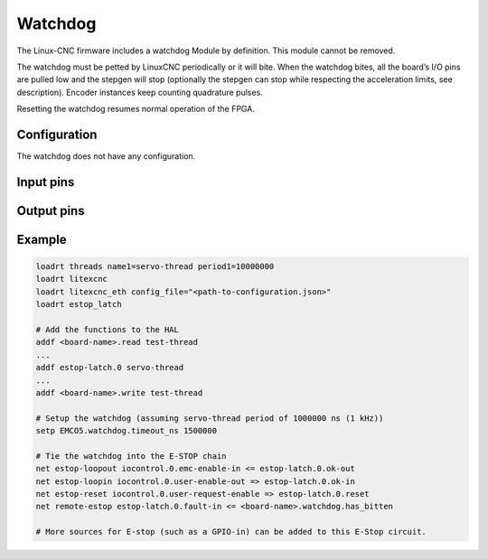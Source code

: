 ========
Watchdog
========

The Linux-CNC firmware includes a watchdog Module by definition. This module cannot be removed.

The watchdog must be petted by LinuxCNC periodically or it will bite. When the watchdog bites, all 
the board’s I/O pins are pulled low and the stepgen will stop (optionally the stepgen can stop while
respecting the acceleration limits, see description). Encoder instances keep counting quadrature pulses.

Resetting the watchdog resumes normal operation of the FPGA.

Configuration
=============

The watchdog does not have any configuration.

Input pins
==========

.. csv-table:: Input pins
   :header: "Name", "Type", "Description"
   :widths: "auto"
   
   "<board-name>.watchdog.timeout_ns", "integer", "The time out (in ns) after which the watchdog will bite. It is recommended to set the watchdog at least 1.5 times the period of the servo-thread to give some leeway. If set too tight, this will lead to a watchdog which bites as soon as there is a latency excursion."


Output pins
===========

.. csv-table:: Output pins
   :header: "Name", "Type", "Description"
   :widths: "auto"
   
   "<board-name>.watchdog.has_bitten", "hal_bit (i/o)", "Flag indicating that the watchdog has not been petted on time and that it has bitten. should be set to False or 0 to restart the working of the FPGA"
   "<board-name>.watchdog.timeout_cycles", "integer", "The number of cycles of the FPGA before the watchdog bites (DEBUG)."

Example
=======

.. code-block::

    loadrt threads name1=servo-thread period1=10000000
    loadrt litexcnc
    loadrt litexcnc_eth config_file="<path-to-configuration.json>"
    loadrt estop_latch
    
    # Add the functions to the HAL
    addf <board-name>.read test-thread
    ...
    addf estop-latch.0 servo-thread
    ...
    addf <board-name>.write test-thread

    # Setup the watchdog (assuming servo-thread period of 1000000 ns (1 kHz))
    setp EMCO5.watchdog.timeout_ns 1500000

    # Tie the watchdog into the E-STOP chain
    net estop-loopout iocontrol.0.emc-enable-in <= estop-latch.0.ok-out
    net estop-loopin iocontrol.0.user-enable-out => estop-latch.0.ok-in
    net estop-reset iocontrol.0.user-request-enable => estop-latch.0.reset
    net remote-estop estop-latch.0.fault-in <= <board-name>.watchdog.has_bitten

    # More sources for E-stop (such as a GPIO-in) can be added to this E-Stop circuit.
